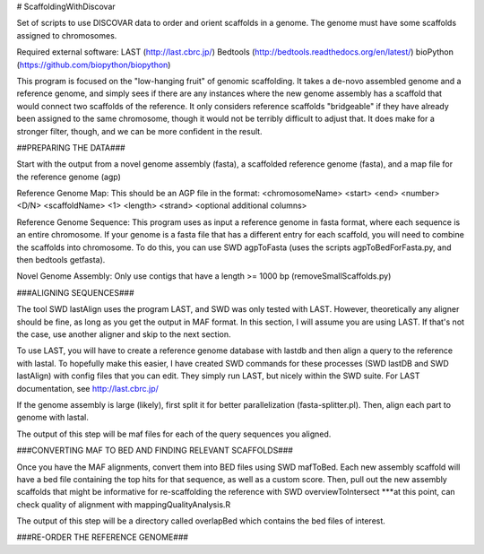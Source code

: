 # ScaffoldingWithDiscovar

Set of scripts to use DISCOVAR data to order and orient scaffolds in a genome. The genome must have some scaffolds assigned to chromosomes.


Required external software:
LAST (http://last.cbrc.jp/)
Bedtools (http://bedtools.readthedocs.org/en/latest/)
bioPython (https://github.com/biopython/biopython)

This program is focused on the "low-hanging fruit" of genomic scaffolding. It takes a de-novo assembled genome and a reference genome, and simply sees
if there are any instances where the new genome assembly has a scaffold that would connect two scaffolds of the reference. It only considers reference
scaffolds "bridgeable" if they have already been assigned to the same chromosome, though it would not be terribly difficult to adjust that. It does make 
for a stronger filter, though, and we can be more confident in the result.


##PREPARING THE DATA###

Start with  the output from a novel genome assembly (fasta), a scaffolded reference genome (fasta), and a map file for the reference genome (agp)

Reference Genome Map:
This should be an AGP file in the format:
<chromosomeName>	<start>	<end>	<number>	<D/N>	<scaffoldName>	<1>	<length>	<strand>	<optional additional columns>


Reference Genome Sequence:
This program uses as input a reference genome in fasta format, where each sequence is an entire chromosome. If your genome is 
a fasta file that has a different entry for each scaffold, you will need to combine the scaffolds into chromosome. To do this, 
you can use SWD agpToFasta (uses the scripts agpToBedForFasta.py, and then bedtools getfasta).

Novel Genome Assembly:
Only use contigs that have a length >= 1000 bp (removeSmallScaffolds.py)

###ALIGNING SEQUENCES###

The tool SWD lastAlign uses the program LAST, and SWD was only tested with LAST. However, theoretically any aligner should be fine,
as long as you get the output in MAF format. In this section, I will assume you are using LAST. If that's not the case, use another 
aligner and skip to the next section.

To use LAST, you will have to create a reference genome database with lastdb and then align a query to the reference with lastal. 
To hopefully make this easier, I have created SWD commands for these processes (SWD lastDB and SWD lastAlign) with config files that
you can edit. They simply run LAST, but nicely within the SWD suite. For LAST documentation, see http://last.cbrc.jp/

If the genome assembly is large (likely), first split it for better parallelization (fasta-splitter.pl). Then, align each part to genome with lastal.

The output of this step will be maf files for each of the query sequences you aligned.

###CONVERTING MAF TO BED AND FINDING RELEVANT SCAFFOLDS###

Once you have the MAF alignments, convert them into BED files using SWD mafToBed. Each new assembly scaffold will have a bed file containing the top
hits for that sequence, as well as a custom score.
Then, pull out the new assembly scaffolds that might be informative for re-scaffolding the reference with SWD overviewToIntersect
***at this point, can check quality of alignment with mappingQualityAnalysis.R

The output of this step will be a directory called overlapBed which contains the bed files of interest.

###RE-ORDER THE REFERENCE GENOME###

